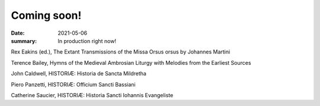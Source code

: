Coming soon!
============

:date: 2021-05-06
:summary: In production right now!

Rex Eakins (ed.), The Extant Transmissions of the Missa Orsus orsus by Johannes Martini

Terence Bailey, Hymns of the Medieval Ambrosian Liturgy with Melodies from the Earliest Sources

John Caldwell, HISTORIÆ: Historia de Sancta Mildretha

Piero Panzetti, HISTORIÆ: Officium Sancti Bassiani

Catherine Saucier, HISTORIÆ: Historia Sancti Iohannis Evangeliste
